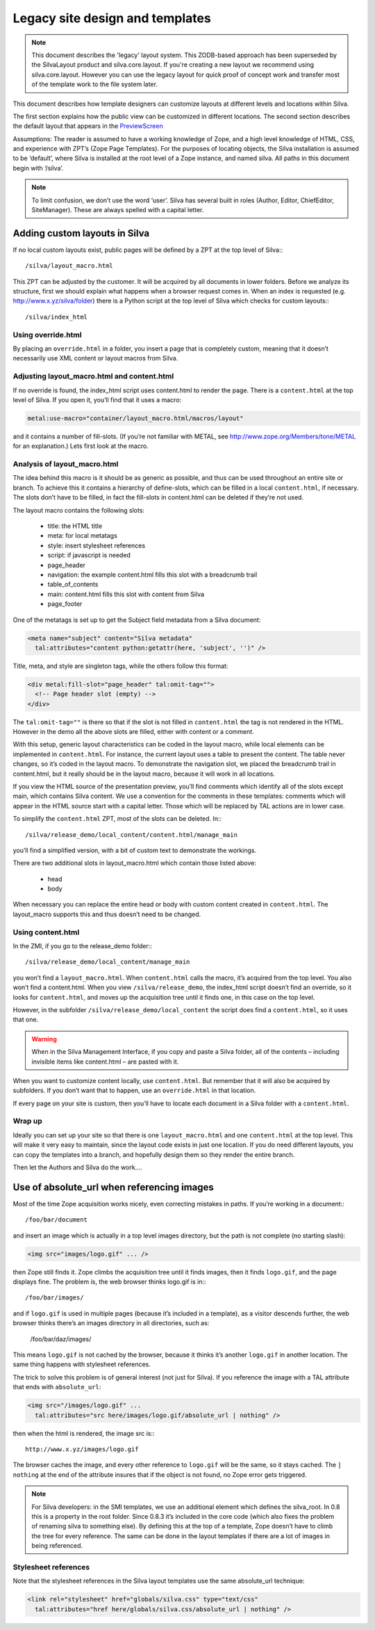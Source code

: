 Legacy site design and templates
================================

.. note::

   This document describes the 'legacy' layout system. This ZODB-based
   approach has been superseded by the SilvaLayout product and
   silva.core.layout. If you're creating a new layout we recommend
   using silva.core.layout. However you can use the legacy layout for
   quick proof of concept work and transfer most of the template work
   to the file system later.

This document describes how template designers can customize layouts
at different levels and locations within Silva.

The first section explains how the public view can be customized in
different locations. The second section describes the default layout
that appears in the `PreviewScreen
<http://infrae.com/++preview++/products/silva/author_basic/preview_document/>`_

Assumptions: The reader is assumed to have a working knowledge of
Zope, and a high level knowledge of HTML, CSS, and experience with
ZPT’s (Zope Page Templates). For the purposes of locating objects, the
Silva installation is assumed to be ‘default’, where Silva is
installed at the root level of a Zope instance, and named silva. All
paths in this document begin with ‘/silva’.

.. note::

   To limit confusion, we don’t use the word ‘user’. Silva has several
   built in roles (Author, Editor, ChiefEditor, SiteManager). These
   are always spelled with a capital letter.

Adding custom layouts in Silva
------------------------------

If no local custom layouts exist, public pages will be defined by a
ZPT at the top level of Silva:::

  /silva/layout_macro.html

This ZPT can be adjusted by the customer. It will be acquired by all
documents in lower folders. Before we analyze its structure, first we
should explain what happens when a browser request comes in. When an
index is requested (e.g. http://www.x.yz/silva/folder) there is a
Python script at the top level of Silva which checks for custom
layouts:::

  /silva/index_html

Using override.html
,,,,,,,,,,,,,,,,,,,

By placing an ``override.html`` in a folder, you insert a page that is
completely custom, meaning that it doesn’t necessarily use XML content
or layout macros from Silva.

Adjusting layout_macro.html and content.html
,,,,,,,,,,,,,,,,,,,,,,,,,,,,,,,,,,,,,,,,,,,,

If no override is found, the index_html script uses content.html to
render the page. There is a ``content.html`` at the top level of
Silva. If you open it, you’ll find that it uses a macro:

.. code-block:: html

   metal:use-macro="container/layout_macro.html/macros/layout"

and it contains a number of fill-slots. (If you’re not familiar with
METAL, see http://www.zope.org/Members/tone/METAL for an explanation.)
Lets first look at the macro.

Analysis of layout_macro.html
,,,,,,,,,,,,,,,,,,,,,,,,,,,,,

The idea behind this macro is it should be as generic as possible, and
thus can be used throughout an entire site or branch. To achieve this
it contains a hierarchy of define-slots, which can be filled in a
local ``content.html``, if necessary. The slots don’t have to be
filled, in fact the fill-slots in content.html can be deleted if
they’re not used.

The layout macro contains the following slots:

  * title: the HTML title
  * meta: for local metatags
  * style: insert stylesheet references
  * script: if javascript is needed
  * page_header
  * navigation: the example content.html fills this slot with a breadcrumb trail
  * table_of_contents
  * main: content.html fills this slot with content from Silva
  * page_footer

One of the metatags is set up to get the Subject field metadata from a
Silva document:

.. code-block:: html

   <meta name="subject" content="Silva metadata"
     tal:attributes="content python:getattr(here, 'subject', '')" />

Title, meta, and style are singleton tags, while the others follow
this format:

.. code-block:: html

   <div metal:fill-slot="page_header" tal:omit-tag="">
     <!-- Page header slot (empty) -->
   </div>

The ``tal:omit-tag=""`` is there so that if the slot is not filled in
``content.html`` the tag is not rendered in the HTML. However in the
demo all the above slots are filled, either with content or a comment.

With this setup, generic layout characteristics can be coded in the
layout macro, while local elements can be implemented in
``content.html``. For instance, the current layout uses a table to
present the content. The table never changes, so it’s coded in the
layout macro. To demonstrate the navigation slot, we placed the
breadcrumb trail in content.html, but it really should be in the
layout macro, because it will work in all locations.

If you view the HTML source of the presentation preview, you’ll find
comments which identify all of the slots except main, which contains
Silva content. We use a convention for the comments in these
templates: comments which will appear in the HTML source start with a
capital letter. Those which will be replaced by TAL actions are in
lower case.

To simplify the ``content.html`` ZPT, most of the slots can be
deleted. In:::

  /silva/release_demo/local_content/content.html/manage_main

you’ll find a simplified version, with a bit of custom text to
demonstrate the workings.

There are two additional slots in layout_macro.html which contain
those listed above:

  * head
  * body

When necessary you can replace the entire head or body with custom
content created in ``content.html``. The layout_macro supports this
and thus doesn’t need to be changed.

Using content.html
,,,,,,,,,,,,,,,,,,

In the ZMI, if you go to the release_demo folder:::

  /silva/release_demo/local_content/manage_main

you won’t find a ``layout_macro.html``. When ``content.html`` calls
the macro, it’s acquired from the top level. You also won’t find a
content.html. When you view ``/silva/release_demo``, the index_html
script doesn’t find an override, so it looks for ``content.html``, and
moves up the acquisition tree until it finds one, in this case on the
top level.

However, in the subfolder ``/silva/release_demo/local_content`` the
script does find a ``content.html``, so it uses that one.

.. warning::

   When in the Silva Management Interface, if you copy and paste a
   Silva folder, all of the contents – including invisible items like
   content.html – are pasted with it.

When you want to customize content locally, use ``content.html``. But
remember that it will also be acquired by subfolders. If you don’t
want that to happen, use an ``override.html`` in that location.

If every page on your site is custom, then you’ll have to locate each
document in a Silva folder with a ``content.html``.

Wrap up
,,,,,,,

Ideally you can set up your site so that there is one
``layout_macro.html`` and one ``content.html`` at the top level. This
will make it very easy to maintain, since the layout code exists in
just one location. If you do need different layouts, you can copy the
templates into a branch, and hopefully design them so they render the
entire branch.

Then let the Authors and Silva do the work....

Use of absolute_url when referencing images
-------------------------------------------

Most of the time Zope acquisition works nicely, even correcting
mistakes in paths. If you’re working in a document:::

  /foo/bar/document

and insert an image which is actually in a top level images directory,
but the path is not complete (no starting slash):

.. code-block:: html

   <img src="images/logo.gif" ... />

then Zope still finds it. Zope climbs the acquisition tree until it
finds images, then it finds ``logo.gif``, and the page displays
fine. The problem is, the web browser thinks logo.gif is in:::

  /foo/bar/images/

and if ``logo.gif`` is used in multiple pages (because it’s included
in a template), as a visitor descends further, the web browser thinks
there’s an images directory in all directories, such as:

  /foo/bar/daz/images/

This means ``logo.gif`` is not cached by the browser, because it
thinks it’s another ``logo.gif`` in another location. The same thing
happens with stylesheet references.

The trick to solve this problem is of general interest (not just for
Silva). If you reference the image with a TAL attribute that ends with
``absolute_url``:

.. code-block:: html

   <img src="/images/logo.gif" ...
     tal:attributes="src here/images/logo.gif/absolute_url | nothing" />

then when the html is rendered, the image src is:::

  http://www.x.yz/images/logo.gif

The browser caches the image, and every other reference to
``logo.gif`` will be the same, so it stays cached. The ``| nothing``
at the end of the attribute insures that if the object is not found,
no Zope error gets triggered.

.. note::

   For Silva developers: in the SMI templates, we use an additional
   element which defines the silva_root. In 0.8 this is a property in
   the root folder. Since 0.8.3 it’s included in the core code (which
   also fixes the problem of renaming silva to something else). By
   defining this at the top of a template, Zope doesn’t have to climb
   the tree for every reference. The same can be done in the layout
   templates if there are a lot of images in being referenced.

Stylesheet references
,,,,,,,,,,,,,,,,,,,,,

Note that the stylesheet references in the Silva layout templates use
the same absolute_url technique:

.. code-block:: html

   <link rel="stylesheet" href="globals/silva.css" type="text/css"
     tal:attributes="href here/globals/silva.css/absolute_url | nothing" />
